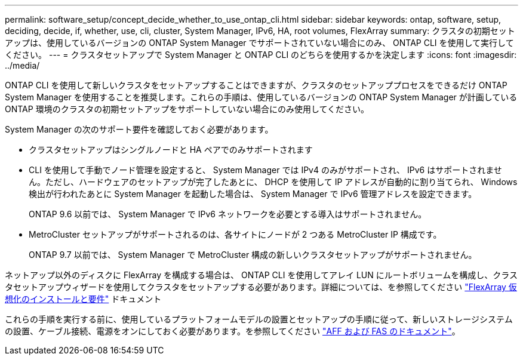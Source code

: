 ---
permalink: software_setup/concept_decide_whether_to_use_ontap_cli.html 
sidebar: sidebar 
keywords: ontap, software, setup, deciding, decide, if, whether, use, cli, cluster, System Manager, IPv6, HA, root volumes, FlexArray 
summary: クラスタの初期セットアップは、使用しているバージョンの ONTAP System Manager でサポートされていない場合にのみ、 ONTAP CLI を使用して実行してください。 
---
= クラスタセットアップで System Manager と ONTAP CLI のどちらを使用するかを決定します
:icons: font
:imagesdir: ../media/


[role="lead"]
ONTAP CLI を使用して新しいクラスタをセットアップすることはできますが、クラスタのセットアッププロセスをできるだけ ONTAP System Manager を使用することを推奨します。これらの手順は、使用しているバージョンの ONTAP System Manager が計画している ONTAP 環境のクラスタの初期セットアップをサポートしていない場合にのみ使用してください。

System Manager の次のサポート要件を確認しておく必要があります。

* クラスタセットアップはシングルノードと HA ペアでのみサポートされます
* CLI を使用して手動でノード管理を設定すると、 System Manager では IPv4 のみがサポートされ、 IPv6 はサポートされません。ただし、ハードウェアのセットアップが完了したあとに、 DHCP を使用して IP アドレスが自動的に割り当てられ、 Windows 検出が行われたあとに System Manager を起動した場合は、 System Manager で IPv6 管理アドレスを設定できます。
+
ONTAP 9.6 以前では、 System Manager で IPv6 ネットワークを必要とする導入はサポートされません。

* MetroCluster セットアップがサポートされるのは、各サイトにノードが 2 つある MetroCluster IP 構成です。
+
ONTAP 9.7 以前では、 System Manager で MetroCluster 構成の新しいクラスタセットアップがサポートされません。



ネットアップ以外のディスクに FlexArray を構成する場合は、 ONTAP CLI を使用してアレイ LUN にルートボリュームを構成し、クラスタセットアップウィザードを使用してクラスタをセットアップする必要があります。詳細については、を参照してください link:https://docs.netapp.com/us-en/ontap-flexarray/install/concept_flexarray_virtualization_technology_overview_using_array_luns_for_storage.html["FlexArray 仮想化のインストールと要件"] ドキュメント

これらの手順を実行する前に、使用しているプラットフォームモデルの設置とセットアップの手順に従って、新しいストレージシステムの設置、ケーブル接続、電源をオンにしておく必要があります。を参照してください https://docs.netapp.com/us-en/ontap-systems/index.html["AFF および FAS のドキュメント"]。
